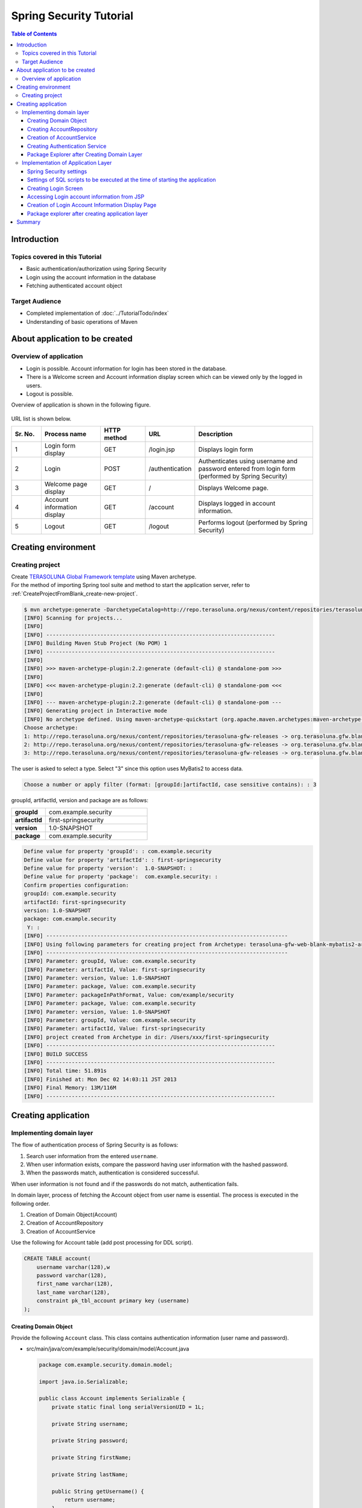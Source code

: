 ﻿Spring Security Tutorial
================================================================================

.. only:: html

.. contents:: Table of Contents
   :depth: 3
   :local:


Introduction
--------------------------------------------------------------------------------

Topics covered in this Tutorial
^^^^^^^^^^^^^^^^^^^^^^^^^^^^^^^^^^^^^^^^^^^^^^^^^^^^^^^^^^^^^^^^^^^^^^^^^^^^^^^^
* Basic authentication/authorization using Spring Security
* Login using the account information in the database
* Fetching authenticated account object

Target Audience
^^^^^^^^^^^^^^^^^^^^^^^^^^^^^^^^^^^^^^^^^^^^^^^^^^^^^^^^^^^^^^^^^^^^^^^^^^^^^^^^
* Completed implementation of :doc:`../TutorialTodo/index`\ 
* Understanding of basic operations of Maven


About application to be created
--------------------------------------------------------------------------------

Overview of application
^^^^^^^^^^^^^^^^^^^^^^^^^^^^^^^^^^^^^^^^^^^^^^^^^^^^^^^^^^^^^^^^^^^^^^^^^^^^^^^^

* Login is possible. Account information for login has been stored in the database.
* There is a Welcome screen and Account information display screen which can be viewed only by the logged in users.
* Logout is possible.

Overview of application is shown in the following figure.

.. figure:: ./images_Tutorial/security_tutorial_applicatioin_overview.png
   :width: 80%

URL list is shown below.

.. tabularcolumns:: |p{0.10\linewidth}|p{0.20\linewidth}|p{0.15\linewidth}|p{0.15\linewidth}|p{0.40\linewidth}|
.. list-table::
    :header-rows: 1
    :widths: 10 20 15 15 40

    * - Sr. No.
      - Process name
      - HTTP method
      - URL
      - Description
    * - 1
      - Login form display
      - GET
      - /login.jsp
      - Displays login form
    * - 2
      - Login
      - POST
      - /authentication
      - Authenticates using username and password entered from login form (performed by Spring Security)
    * - 3
      - Welcome page display
      - GET
      - /
      - Displays Welcome page.
    * - 4
      - Account information display
      - GET
      - /account
      - Displays logged in account information.
    * - 5
      - Logout
      - GET
      - /logout
      - Performs logout (performed by Spring Security)

Creating environment
--------------------------------------------------------------------------------

Creating project
^^^^^^^^^^^^^^^^^^^^^^^^^^^^^^^^^^^^^^^^^^^^^^^^^^^^^^^^^^^^^^^^^^^^^^^^^^^^^^^^
| Create \ `TERASOLUNA Global Framework template <https://github.com/terasolunaorg/terasoluna-gfw-web-blank>`_\  using Maven archetype.
| For the method  of importing Spring tool suite and method to start the application server, refer to \ :ref:`CreateProjectFromBlank_create-new-project`\ .

.. code-block:: console

    $ mvn archetype:generate -DarchetypeCatalog=http://repo.terasoluna.org/nexus/content/repositories/terasoluna-gfw-releases
    [INFO] Scanning for projects...
    [INFO]
    [INFO] ------------------------------------------------------------------------
    [INFO] Building Maven Stub Project (No POM) 1
    [INFO] ------------------------------------------------------------------------
    [INFO]
    [INFO] >>> maven-archetype-plugin:2.2:generate (default-cli) @ standalone-pom >>>
    [INFO]
    [INFO] <<< maven-archetype-plugin:2.2:generate (default-cli) @ standalone-pom <<<
    [INFO]
    [INFO] --- maven-archetype-plugin:2.2:generate (default-cli) @ standalone-pom ---
    [INFO] Generating project in Interactive mode
    [INFO] No archetype defined. Using maven-archetype-quickstart (org.apache.maven.archetypes:maven-archetype-quickstart:1.0)
    Choose archetype:
    1: http://repo.terasoluna.org/nexus/content/repositories/terasoluna-gfw-releases -> org.terasoluna.gfw.blank:terasoluna-gfw-web-blank-archetype (Blank project using TERASOLUNA Global Framework)
    2: http://repo.terasoluna.org/nexus/content/repositories/terasoluna-gfw-releases -> org.terasoluna.gfw.blank:terasoluna-gfw-web-blank-jpa-archetype (Blank project using TERASOLUNA Global Framework (JPA))
    3: http://repo.terasoluna.org/nexus/content/repositories/terasoluna-gfw-releases -> org.terasoluna.gfw.blank:terasoluna-gfw-web-blank-mybatis2-archetype (Blank project using TERASOLUNA Global Framework (MyBatis2))

The user is asked to select a type. Select "3" since this option uses MyBatis2 to access data.

.. code-block:: console

    Choose a number or apply filter (format: [groupId:]artifactId, case sensitive contains): : 3


groupId, artifactId, version and package are as follows:

.. tabularcolumns:: |p{0.25\linewidth}|p{0.75\linewidth}|
.. list-table::
    :widths: 25 75
    :stub-columns: 1

    * - groupId
      - com.example.security
    * - artifactId
      - first-springsecurity
    * - version
      - 1.0-SNAPSHOT
    * - package
      - com.example.security

.. code-block:: console

    Define value for property 'groupId': : com.example.security
    Define value for property 'artifactId': : first-springsecurity
    Define value for property 'version':  1.0-SNAPSHOT: :
    Define value for property 'package':  com.example.security: :
    Confirm properties configuration:
    groupId: com.example.security
    artifactId: first-springsecurity
    version: 1.0-SNAPSHOT
    package: com.example.security
     Y: :
    [INFO] ----------------------------------------------------------------------------
    [INFO] Using following parameters for creating project from Archetype: terasoluna-gfw-web-blank-mybatis2-archetype:1.0.0.RELEASE
    [INFO] ----------------------------------------------------------------------------
    [INFO] Parameter: groupId, Value: com.example.security
    [INFO] Parameter: artifactId, Value: first-springsecurity
    [INFO] Parameter: version, Value: 1.0-SNAPSHOT
    [INFO] Parameter: package, Value: com.example.security
    [INFO] Parameter: packageInPathFormat, Value: com/example/security
    [INFO] Parameter: package, Value: com.example.security
    [INFO] Parameter: version, Value: 1.0-SNAPSHOT
    [INFO] Parameter: groupId, Value: com.example.security
    [INFO] Parameter: artifactId, Value: first-springsecurity
    [INFO] project created from Archetype in dir: /Users/xxx/first-springsecurity
    [INFO] ------------------------------------------------------------------------
    [INFO] BUILD SUCCESS
    [INFO] ------------------------------------------------------------------------
    [INFO] Total time: 51.891s
    [INFO] Finished at: Mon Dec 02 14:03:11 JST 2013
    [INFO] Final Memory: 13M/116M
    [INFO] ------------------------------------------------------------------------


Creating application
--------------------------------------------------------------------------------

Implementing domain layer
^^^^^^^^^^^^^^^^^^^^^^^^^^^^^^^^^^^^^^^^^^^^^^^^^^^^^^^^^^^^^^^^^^^^^^^^^^^^^^^^

The flow of authentication process of Spring Security is as follows:

#. Search user information from the entered \ ``username``\ .
#. When user information exists, compare the password having user information with the hashed password.
#. When the passwords match, authentication is considered successful.

When user information is not found and if the passwords do not match, authentication fails.

In domain layer, process of fetching the Account object from user name is essential. The process is executed in the following order.

#. Creation of Domain Object(Account)
#. Creation of AccountRepository
#. Creation of AccountService


Use the following for Account table (add post processing for DDL script).

.. code-block:: sql

  CREATE TABLE account(
      username varchar(128),w
      password varchar(128),
      first_name varchar(128),
      last_name varchar(128),
      constraint pk_tbl_account primary key (username)
  );


Creating Domain Object
""""""""""""""""""""""""""""""""""""""""""""""""""""""""""""""""""""""""""""""""

Provide the following \ ``Account``\  class. This class contains authentication information (user name and password).

* src/main/java/com/example/security/domain/model/Account.java

  .. code-block:: java
  
    package com.example.security.domain.model;
  
    import java.io.Serializable;
  
    public class Account implements Serializable {
        private static final long serialVersionUID = 1L;
  
        private String username;
  
        private String password;
  
        private String firstName;
  
        private String lastName;
  
        public String getUsername() {
            return username;
        }
  
        public void setUsername(String username) {
            this.username = username;
        }
  
        public String getPassword() {
            return password;
        }
  
        public void setPassword(String password) {
            this.password = password;
        }
  
        public String getFirstName() {
            return firstName;
        }
  
        public void setFirstName(String firstName) {
            this.firstName = firstName;
        }
  
        public String getLastName() {
            return lastName;
        }
  
        public void setLastName(String lastName) {
            this.lastName = lastName;
        }
  
        @Override
        public String toString() {
            return "Account [username=" + username + ", password=" + password
                    + ", firstName=" + firstName + ", lastName=" + lastName + "]";
        }
    }

Creating AccountRepository
""""""""""""""""""""""""""""""""""""""""""""""""""""""""""""""""""""""""""""""""
Implement data access logic for fetching Account object from user name in \ ``AccountRepository``\ .


* src/main/java/com/example/security/domain/repository/account/AccountRepository.java

  First, define the interface. Then define \ ``findOne(username)``\ for fetching Account object from user name.

  .. code-block:: java
  
    package com.example.security.domain.repository.account;
  
    import com.example.security.domain.model.Account;
  
    public interface AccountRepository {
        Account findOne(String username);
    }


* src/main/java/com/example/security/domain/repository/account/AccountRepositoryImpl.java

  Implement data access logic in \ ``AccountRepositoryImpl``\ .

  .. code-block:: java
  
    package com.example.security.domain.repository.account;
  
    import javax.inject.Inject;
  
    import org.springframework.stereotype.Repository;
  
    import jp.terasoluna.fw.dao.QueryDAO;
  
    import com.example.security.domain.model.Account;
  
    @Repository
    public class AccountRepositoryImpl implements AccountRepository {
        @Inject
        QueryDAO queryDAO;
  
        @Override
        public Account findOne(String username) {
            Account account = queryDAO.executeForObject("account.findOne",
                    username, Account.class);
            return account;
        }
  
    }

  
* src/main/resources/META-INF/mybatis/sql/account-sqlmap.xml

  Define SQL corresponding to SQLID \ ``"account.findOne"``\  for fetching \ ``Account``\  in SQLMap file.

  .. code-block:: xml

    <?xml version="1.0" encoding="UTF-8" ?>
    <!DOCTYPE sqlMap 
                PUBLIC "-//ibatis.apache.org//DTD SQL Map 2.0//EN"
                "http://ibatis.apache.org/dtd/sql-map-2.dtd">

    <sqlMap namespace="account">
        <resultMap id="account"
            class="com.example.security.domain.model.Account">
            <result property="username" column="username" />
            <result property="password" column="password" />
            <result property="firstName" column="first_name" />
            <result property="lastName" column="last_name" />
        </resultMap>


        <select id="findOne" parameterClass="java.lang.String"
            resultMap="account"><![CDATA[
    SELECT username, 
           password, 
           first_name, 
           last_name 
    FROM   account 
    WHERE  username = #value# 
    ]]></select>
    </sqlMap>

Creation of AccountService
""""""""""""""""""""""""""""""""""""""""""""""""""""""""""""""""""""""""""""""""

* src/main/java/com/example/security/domain/service/account/AccountService.java

 Implement business logic for fetching  \ ``Account``\  object from user name in \ ``AccountService``\ .

  This logic is later used from authentication service of Spring Security; hence class name should be \ ``AccountSharedService``\ .


  .. code-block:: java

    package com.example.security.domain.service.account;

    import com.example.security.domain.model.Account;

    public interface AccountSharedService {
        Account findOne(String username);
    }

* src/main/java/com/example/security/domain/service/account/AccountServiceImpl.java

  As a result of data access, if the corresponding \ ``Account``\  does not exist, \ ``ResourceNotFoundException``\  is thrown.

  .. code-block:: java

    package com.example.security.domain.service.account;

    import javax.inject.Inject;

    import org.springframework.stereotype.Service;
    import org.terasoluna.gfw.common.exception.ResourceNotFoundException;

    import com.example.security.domain.model.Account;
    import com.example.security.domain.repository.account.AccountRepository;

    @Service
    public class AccountSharedServiceImpl implements AccountSharedService {
        @Inject
        AccountRepository accountRepository;

        @Override
        public Account findOne(String username) {
            Account account = accountRepository.findOne(username);
            if (account == null) {
                throw new ResourceNotFoundException("The given account is not found! username="
                        + username);
            }
            return account;
        }

    }

Creating Authentication Service
""""""""""""""""""""""""""""""""""""""""""""""""""""""""""""""""""""""""""""""""

Implement \ ``org.springframework.security.core.userdetails.UserDetails``\  interface for authentication user information to be used in Spring Security.
Here, create project-specific \ ``UserDetails``\  implementation class by inheriting it from \ ``org.springframework.security.core.userdetails.User`` \ class which in turn is implementation class of \ "UserDetails`` \ interface.


* src/main/java/com/example/security/domain/service/userdetails/SampleUserDetails.java

  .. code-block:: java

    package com.example.security.domain.service.userdetails;

    import java.util.Collection;
    import java.util.Collections;

    import org.springframework.security.core.GrantedAuthority;
    import org.springframework.security.core.authority.SimpleGrantedAuthority;
    import org.springframework.security.core.userdetails.User;

    import com.example.security.domain.model.Account;

    public class SampleUserDetails extends User {
        private static final long serialVersionUID = 1L;

        private final Account account; // (1)

        public SampleUserDetails(Account account) {
            super(account.getUsername(), account.getPassword(), createRole(account)); // (2)
            this.account = account;

        }

        private static Collection<? extends GrantedAuthority> createRole(
                Account account) {
            // sample role
            return Collections
                    .singletonList(new SimpleGrantedAuthority("ROLE_USER")); // (3)
        }

        public Account getAccount() { // (4)
            return account;
        }
    }


  .. tabularcolumns:: |p{0.10\linewidth}|p{0.90\linewidth}|
  .. list-table::
     :header-rows: 1
     :widths: 10 90
  
     * - Sr. No.
       - Description
     * - | (1)
       - | Maintain account information of this project in authentication user class of Spring.
     * - | (2)
       - | Call the constructor of \ ``User``\  class. The first argument is user name, the second is password and the third is authority list.
     * - | (3)
       - | As a simple implementation, create an authority containing only the role \ ``"ROLE_USER"``\ .
     * - | (4)
       - | Provide getter of account information. This enables fetching of logged in \ ``Account``\  object.


* src/main/java/com/example/security/domain/service/userdetails/SampleUserDetailsService.java

  .. code-block:: java

    package com.example.security.domain.service.userdetails;

    import javax.inject.Inject;

    import org.springframework.security.core.userdetails.UserDetails;
    import org.springframework.security.core.userdetails.UserDetailsService;
    import org.springframework.security.core.userdetails.UsernameNotFoundException;
    import org.springframework.stereotype.Service;
    import org.terasoluna.gfw.common.exception.ResourceNotFoundException;

    import com.example.security.domain.model.Account;
    import com.example.security.domain.service.account.AccountSharedService;

    @Service
    public class SampleUserDetailsService implements UserDetailsService {
        @Inject
        AccountSharedService accountSharedService; // (1)

        @Override
        public UserDetails loadUserByUsername(String username) throws UsernameNotFoundException {
            try {
                Account account = accountSharedService.findOne(username); // (2)
                return new SampleUserDetails(account); // (3)
            } catch (ResourceNotFoundException e) {
                throw new UsernameNotFoundException("user not found", e); // (4)
            }
        }

    }


  .. tabularcolumns:: |p{0.10\linewidth}|p{0.90\linewidth}|
  .. list-table::
     :header-rows: 1
     :widths: 10 90
  
     * - Sr. No.
       - Description
     * - | (1)
       - | Inject \ ``AccountSharedService``\.
         | In this guideline, Service calling is deprecated from Service and is being named as \ ``AccountSharedService``\  instead of \ ``AccountService``\ .
     * - | (2)
       - | Delegate the process of fetching \ ``Account``\ object from \ ``username``\  to \ ``AccountSharedService``\ .
     * - | (3)
       - | Create project specific \ ``UserDetails``\  object using the fetched \ ``Account``\  object.
     * - | (4)
       - | When \ ``UserDetailsService``\  cannot find the user, it throws \ ``UsernameNotFoundException``\ .

Package Explorer after Creating Domain Layer
""""""""""""""""""""""""""""""""""""""""""""""""""""""""""""""""""""""""""""""""

Hierarchical option is being used for Package Presentation of Package Explorer.

.. figure:: ./images_Tutorial/security_tutorial-domain-layer-package-explorer.png
   :alt: security tutorial domain layer package explorer
   :width: 40%

Implementation of Application Layer
^^^^^^^^^^^^^^^^^^^^^^^^^^^^^^^^^^^^^^^^^^^^^^^^^^^^^^^^^^^^^^^^^^^^^^^^^^^^^^^^

Spring Security settings
""""""""""""""""""""""""""""""""""""""""""""""""""""""""""""""""""""""""""""""""
Perform authentication/authorization settings using Spring Security in spring-security.xml.

Settings for URL are as follows:

.. tabularcolumns:: |p{0.30\linewidth}|p{0.70\linewidth}|
.. list-table::
   :header-rows: 1
   :widths: 30 70
   
   * - | Setting name
     - | Setting value
   * - | URL of login form
     - | /login.jsp
   * - | Destination URL when authentication fails
     - | /login.jsp?error=true
   * - | URL for authentication
     - | /authenticate
   * - | Logout URL
     - | /logout
   * - | Destination URL after logout
     - | /

.. _Tutorial_setting-spring-security:

Only the differences with the blank project are given below.

* src/main/resources/META-INF/spring/spring-security.xml

  .. code-block:: xml
     :emphasize-lines: 11-19,32-35
  
      <?xml version="1.0" encoding="UTF-8"?>
      <beans xmlns="http://www.springframework.org/schema/beans"
          xmlns:xsi="http://www.w3.org/2001/XMLSchema-instance" xmlns:sec="http://www.springframework.org/schema/security"
          xmlns:context="http://www.springframework.org/schema/context"
          xsi:schemaLocation="http://www.springframework.org/schema/security http://www.springframework.org/schema/security/spring-security.xsd
              http://www.springframework.org/schema/beans http://www.springframework.org/schema/beans/spring-beans.xsd
              http://www.springframework.org/schema/context http://www.springframework.org/schema/context/spring-context.xsd">
  
          <sec:http pattern="/resources/**" security="none" />
          <sec:http auto-config="true" use-expressions="true">
              <sec:form-login login-page="/login.jsp"
                  authentication-failure-url="/login.jsp?error=true"
                  login-processing-url="/authenticate" /><!-- (1) -->
              <sec:logout logout-url="/logout" logout-success-url="/"
                  delete-cookies="JSESSIONID" /><!-- (2) -->
  
              <sec:intercept-url pattern="/login.jsp"
                  access="permitAll" /><!-- (3) -->
              <sec:intercept-url pattern="/**" access="isAuthenticated()" /><!-- (4) -->
  
              <sec:custom-filter ref="csrfFilter" before="LOGOUT_FILTER" />
              <sec:custom-filter ref="userIdMDCPutFilter"
                  after="ANONYMOUS_FILTER" />
              <sec:session-management
                  session-authentication-strategy-ref="sessionAuthenticationStrategy" />
          </sec:http>
  
  
          <sec:authentication-manager>
              <!-- com.example.security.domain.service.userdetails.SampleUserDetails 
                  is scaned by component scan with @Service -->
              <sec:authentication-provider
                  user-service-ref="sampleUserDetailsService"><!-- (5) -->
                  <sec:password-encoder ref="passwordEncoder" /><!-- (6) -->
              </sec:authentication-provider>
          </sec:authentication-manager>
  
          <!-- CSRF Protection -->
          <bean id="csrfTokenRepository"
              class="org.springframework.security.web.csrf.HttpSessionCsrfTokenRepository" />
  
          <bean id="csrfFilter" class="org.springframework.security.web.csrf.CsrfFilter">
              <constructor-arg index="0" ref="csrfTokenRepository" />
              <property name="accessDeniedHandler">
                  <bean
                      class="org.springframework.security.web.access.AccessDeniedHandlerImpl">
                      <property name="errorPage"
                          value="/WEB-INF/views/common/error/csrfTokenError.jsp" />
                  </bean>
              </property>
          </bean>
  
          <bean id="sessionAuthenticationStrategy"
              class="org.springframework.security.web.authentication.session.CompositeSessionAuthenticationStrategy">
              <constructor-arg index="0">
                  <list>
                      <bean
                          class="org.springframework.security.web.authentication.session.SessionFixationProtectionStrategy" />
                      <bean
                          class="org.springframework.security.web.csrf.CsrfAuthenticationStrategy">
                          <constructor-arg index="0"
                              ref="csrfTokenRepository" />
                      </bean>
                  </list>
              </constructor-arg>
          </bean>
  
          <!-- Put UserID into MDC -->
          <bean id="userIdMDCPutFilter"
              class="org.terasoluna.gfw.security.web.logging.UserIdMDCPutFilter">
              <property name="removeValue" value="true" />
          </bean>
  
      </beans>
  
  
  .. tabularcolumns:: |p{0.10\linewidth}|p{0.90\linewidth}|
  .. list-table::
     :header-rows: 1
     :widths: 10 90
  
     * - Sr. No.
       - Description
     * - | (1)
       - | Perform settings for login form using \ ``<sec:form-login>``\  tag.
         | Set login form URL in \ ``login-page``\  attribute, destination URL when authentication fails in \ ``authentication-failure-url``\  attribute and URL for authentication in \ ``login-processing-url``\  attribute.
     * - | (2)
       - | Perform settings for logout using \ ``<sec:logout>``\  tag. Set URL for logout in \ ``logout-url``\  attribute and destination URL after logout in \ ``logout-success-url``\  attribute.
         | You can specify a Cookie name to be deleted at the time of logout in \ ``delete-cookies``\  attribute.
     * - | (3)
       - | Perform authorization settings at URL level using \ ``<sec:intercept-url>``\  tag. Specify \ ``permitAll``\  allowing all the users to access the login form.
     * - | (4)
       - | Using this setting, specify \ ``isAuthenticated()``\ that allows access only to authenticated users for all URLs except for \ ``/resources/**``\  and \ ``/login.jsp``\  which are being set above.
     * - | (5)
       - | Perform \ ``org.springframework.security.authentication.AuthenticationProvider``\  settings implementing authentication using \ ``<sec:authentication-provider>``\ tag.
         | As per default settings, \ ``org.springframework.security.authentication.dao.DaoAuthenticationProvider``\  is used. It fetches \ ``UserDetails``\  using \ ``UserDetailsService``\ . Then it authenticates the user by comparing the hashed password from \ ``UserDetails``\ and the user-input password which is hashed using \ ``org.springframework.security.crypto.password.PasswordEncoder``\ .
     * - | (6)
       - | Perform \ ``PasswordEncoder``\  settings. Refer to \ ``org.springframework.security.crypto.bcrypt.BCryptPasswordEncoder``\  defined in applicationContext.xml.


Settings of SQL scripts to be executed at the time of starting the application
""""""""""""""""""""""""""""""""""""""""""""""""""""""""""""""""""""""""""""""""

* src/main/resources/META-INF/spring/first-springsecurity-env.xml

  Add settings of SQL scripts.
  
  .. code-block:: xml
     :emphasize-lines: 3-4,31-35
  
      <?xml version="1.0" encoding="UTF-8"?>
      <beans xmlns="http://www.springframework.org/schema/beans"
          xmlns:xsi="http://www.w3.org/2001/XMLSchema-instance" xmlns:jdbc="http://www.springframework.org/schema/jdbc"
          xsi:schemaLocation="http://www.springframework.org/schema/jdbc http://www.springframework.org/schema/jdbc/spring-jdbc.xsd
              http://www.springframework.org/schema/beans http://www.springframework.org/schema/beans/spring-beans.xsd">
  
          <bean id="dateFactory" class="org.terasoluna.gfw.common.date.DefaultDateFactory" />
  
          <bean id="realDataSource" class="org.apache.commons.dbcp2.BasicDataSource"
              destroy-method="close">
              <property name="driverClassName" value="${database.driverClassName}" />
              <property name="url" value="${database.url}" />
              <property name="username" value="${database.username}" />
              <property name="password" value="${database.password}" />
              <property name="defaultAutoCommit" value="false" />
              <property name="maxTotal" value="${cp.maxActive}" />
              <property name="maxIdle" value="${cp.maxIdle}" />
              <property name="minIdle" value="${cp.minIdle}" />
              <property name="maxWaitMillis" value="${cp.maxWait}" />
          </bean>
  
          <bean id="dataSource" class="net.sf.log4jdbc.Log4jdbcProxyDataSource">
              <constructor-arg index="0" ref="realDataSource" />
          </bean>
  
          <bean id="transactionManager"
              class="org.springframework.jdbc.datasource.DataSourceTransactionManager">
              <property name="dataSource" ref="dataSource" />
          </bean>
  
          <jdbc:initialize-database data-source="dataSource"
              ignore-failures="ALL"><!-- (1) -->
              <jdbc:script location="classpath:/database/${database}-schema.sql" /><!-- (2) -->
              <jdbc:script location="classpath:/database/${database}-dataload.sql" /><!-- (3) -->
          </jdbc:initialize-database>
      </beans>
  
  
  .. tabularcolumns:: |p{0.10\linewidth}|p{0.90\linewidth}|
  .. list-table::
     :header-rows: 1
     :widths: 10 90
  
     * - Sr. No.
       - Description
     * - | (1)
       - | Perform settings of Initialization SQL Scripts using \ ``<jdbc:initialize-database>``\ tag.
         | These settings are normally used only during development; hence define in xxx-env.xml.
     * - | (2)
       - | Set DDL. In template settings, it is defined as \ ``database=H2``\  in xxx-infra.properties; hence H2-schema.sql is executed.
     * - | (3)
       - | Set DML. In template settings, it is defined as \ ``database=H2``\  in xxx-infra.properties; hence H2-dataload.sql is executed. 
       
Currently the in-memory H2 database is to be used. DDL and DML are to be created as follows:

* src/main/resources/database/H2-schema.sql

  .. code-block:: sql

      CREATE TABLE account(
          username varchar(128),
          password varchar(128),
          first_name varchar(128),
          last_name varchar(128),
          constraint pk_tbl_account primary key (username)
      );

* src/main/resources/database/H2-dataload.sql

    Add a test user who can log in to the system using username=demo and password=demo.

  
  .. code-block:: sql

      INSERT INTO account(username, password, first_name, last_name) VALUES('demo', '$2a$10$oxSJl.keBwxmsMLkcT9lPeAIxfNTPNQxpeywMrF7A3kVszwUTqfTK', 'Taro', 'Yamada'); -- (1)
      COMMIT;


  .. tabularcolumns:: |p{0.10\linewidth}|p{0.90\linewidth}|
  .. list-table::
     :header-rows: 1
     :widths: 10 90

     * - Sr. No.
       - Description
     * - | (1)
       - | In template settings, \ ``org.springframework.security.crypto.bcrypt.BCryptPasswordEncoder``\  is being set for password hashing in applicationContext.xml.
         | Insert a string “demo” which is hashed using BCrypt algorithm, as test data.

Creating Login Screen
""""""""""""""""""""""""""""""""""""""""""""""""""""""""""""""""""""""""""""""""

* src/main/webapp/login.jsp

  .. code-block:: jsp
  
    <!DOCTYPE html>
    <html>
    <head>
    <title>Login Page</title>
    <link rel="stylesheet"
        href="${pageContext.request.contextPath}/resources/app/css/styles.css">
    </head>
    <body>
        <div id="wrapper">
            <h3>Login with Username and Password</h3>
    
            <c:if test="${param.error}"><!-- (1) -->
                <t:messagesPanel messagesType="error"
                    messagesAttributeName="SPRING_SECURITY_LAST_EXCEPTION" /><!-- (2) -->
            </c:if>
    
            <form action="${pageContext.request.contextPath}/authenticate"
                method="POST"><!-- (3) -->
                <table>
                    <tr>
                        <td><label for="j_username">User:</label></td>
                        <td><input type="text" id="j_username"
                            name="j_username" value='demo'>(demo)</td><!-- (4) -->
                    </tr>
                    <tr>
                        <td><label for="j_password">Password:</label></td>
                        <td><input type="password" id="j_password"
                            name="j_password" value="demo" />(demo)</td><!-- (5) -->
                    </tr>
                    <tr>
                        <td>&nbsp;</td>
                        <td><input type="hidden"
                            name="${f:h(_csrf.parameterName)}"
                            value="${f:h(_csrf.token)}" /> <input
                            name="submit" type="submit" value="Login" /></td><!-- (6) -->
                    </tr>
                </table>
            </form>
        </div>
    </body>
    </html>
  
  
  .. tabularcolumns:: |p{0.10\linewidth}|p{0.90\linewidth}|
  .. list-table::
     :header-rows: 1
     :widths: 10 90
  
     * - Sr. No.
       - Description
     * - | (1)
       - | When authentication fails, settings are performed to call "/login.jsp?error=true". In this case, to display only the error message, \ ``<c:if>``\  tag should be used.
     * - | (2)
       - | When authentication fails, exception object is stored with attribute name \ ``"SPRING_SECURITY_LAST_EXCEPTION"``\  in session scope.
         | Here, error message should be displayed using \ ``<t:messagesPanel>``\ tag.
     * - | (3)
       - | URL for authentication is set as "/authenticate". User name and password should be posted using this URL for authentication.
     * - | (4)
       - | Request parameter name of user name is \ ``j_username``\  by default.
     * - | (5)
       - | Request parameter name of password is \ ``j_password``\  by default.

| 

When an attempt is made to display the login screen by entering http://localhost:8080/first-springsecurity/ in the address bar of the browser, since the user is not logged-in, http://localhost:8080/first-springsecurity/login.jsp is accessed as per <Tutorial_setting-spring-security>` (1) definition of :ref:`Spring Security settings, and the screen below is displayed.

.. figure:: ./images_Tutorial/security_tutorial_login_page.png
   :width: 80%

Accessing Login account information from JSP
""""""""""""""""""""""""""""""""""""""""""""""""""""""""""""""""""""""""""""""""

* src/main/webapp/WEB-INF/views/welcome/home.jsp

  Add the following code.

  .. code-block:: xml
     :emphasize-lines: 11-18
  
      <!DOCTYPE html>
      <html>
      <head>
      <meta charset="utf-8">
      <title>Home</title>
      <link rel="stylesheet"
          href="${pageContext.request.contextPath}/resources/app/css/styles.css">
      </head>
      <body>
          <div id="wrapper">
              <sec:authentication property="principal.account" var="account" /><!-- (1) -->
              <h1>Hello world!</h1>
              <p>Welcome ${f:h(account.firstName)} ${f:h(account.lastName)}</p><!-- (2) -->
  
              <ul>
                  <li><a href="${pageContext.request.contextPath}/account">view account</a></li>
                  <li><a href="${pageContext.request.contextPath}/logout">logout</a></li>
              </ul>
          </div>
      </body>
      </html>
  
  .. tabularcolumns:: |p{0.10\linewidth}|p{0.90\linewidth}|
  .. list-table::
     :header-rows: 1
     :widths: 10 90
  
     * - Sr. No.
       - Description
     * - | (1)
       - | It is possible to access logged in \ ``org.springframework.security.core.Authentication``\  object using \ ``<sec:authentication>``\  tag.
         | Any property of \ ``.Authentication``\  object can be accessed using \ ``property``\  attribute and can be set in any scope using \ ``var``\  attribute. Page scope is set by default to enable the user to browse only in this JSP.
         | Store logged in \ ``Account``\  object in variable name \ ``account``\ .
     * - | (2)
       - | Access logged in \ ``Account``\  object to display \ ``firstName``\  and \ ``lastName``\ .

| 

Welcome page is displayed on clicking Login button on Login page.

.. figure:: ./images_Tutorial/security_tutorial_welcome_page.png
   :width: 80%


Creation of Login Account Information Display Page
""""""""""""""""""""""""""""""""""""""""""""""""""""""""""""""""""""""""""""""""

* src/main/java/com/example/security/app/account/AccountController.java

  The logged in \ ``UserDetails``\  object is stored in \ ``java.security.Principal``\  object. By receiving \ ``Principal``\  object in the processing method argument of Controller, it is possible to access the logged-in \ ``UserDetails``\  in the Controller.

  .. code-block:: java
  
      package com.example.security.app.account;
  
      import java.security.Principal;
  
      import org.springframework.security.core.Authentication;
      import org.springframework.stereotype.Controller;
      import org.springframework.ui.Model;
      import org.springframework.web.bind.annotation.RequestMapping;
      import org.springframework.web.bind.annotation.RequestMethod;
  
      import com.example.security.domain.model.Account;
      import com.example.security.domain.service.userdetails.SampleUserDetails;
  
      @Controller
      @RequestMapping("account")
      public class AccountController {
  
          @RequestMapping(method = RequestMethod.GET)
          public String view(/* (1) */ Principal principal, Model model) {
              // get login user information
              Authentication authentication = (Authentication) principal; // (2)
              // get UserDetails
              SampleUserDetails userDetails = (SampleUserDetails) authentication
                      .getPrincipal(); // (3)
              // get account object
              Account account = userDetails.getAccount(); // (4)
              model.addAttribute(account);
              return "account/view";
          }
      }
  
  .. tabularcolumns:: |p{0.10\linewidth}|p{0.90\linewidth}|
  .. list-table::
     :header-rows: 1
     :widths: 10 90
  
     * - Sr. No.
       - Description
     * - | (1)
       - | Receive \ ``Principal``\ object that stores logged in \ ``UserDetails``\  object.
     * - | (2)
       - | \ ``org.springframework.security.core.Authentication``\  also has \ ``Principal``\  interface and \ ``Principal``\  object passed to the controller is actually \ ``Authentication``\  object.
         | In order to access the \ ``UserDetails``\  object, perform casting in \ ``Authentication``\  class.
     * - | (3)
       - | It is possible to fetch the logged in \ ``UserDetails``\  object using \ ``Authentication.getPrincipal()``\  method. Perform casting in project specific \ ``SampleUserDetails``\  class.
     * - | (4)
       - | Fetch logged in \ ``Account``\  object from \ ``SampleUserDetails``\  object.

| 

* src/main/webapp/WEB-INF/views/account/view.jsp

  Description is omitted since only property of \ ``Account``\  object set in Model is output.
  
  .. code-block:: jsp
  
    <!DOCTYPE html>
    <html>
    <head>
    <meta charset="utf-8">
    <title>Home</title>
    <link rel="stylesheet"
        href="${pageContext.request.contextPath}/resources/app/css/styles.css">
    </head>
    <body>
        <div id="wrapper">
            <h1>Account Information</h1>
            <table>
                <tr>
                    <th>Username</th>
                    <td>${f:h(account.username)}</td>
                </tr>
                <tr>
                    <th>First name</th>
                    <td>${f:h(account.firstName)}</td>
                </tr>
                <tr>
                    <th>Last name</th>
                    <td>${f:h(account.lastName)}</td>
                </tr>
            </table>
        </div>
    </body>
    </html>

| 

Account Information page is displayed on clicking view account link on Welcome page.

.. figure:: ./images_Tutorial/security_tutorial_account_information_page.png
   :width: 80%


Package explorer after creating application layer
""""""""""""""""""""""""""""""""""""""""""""""""""""""""""""""""""""""""""""""""

.. figure:: ./images_Tutorial/security_tutorial-application-layer-package-explorer.png
   :alt: security tutorial application layer package explorer
   :width: 40%

Summary
--------------------------------------------------------------------------------
The tutorial covered the following topics:

* Basic authentication/authorization using Spring Security
* Customization of authentication user object
* Authentication settings using Repository and Service class
* Accessing logged in account information from JSP
* Accessing logged in account information from Controller

.. raw:: latex

   \newpage

